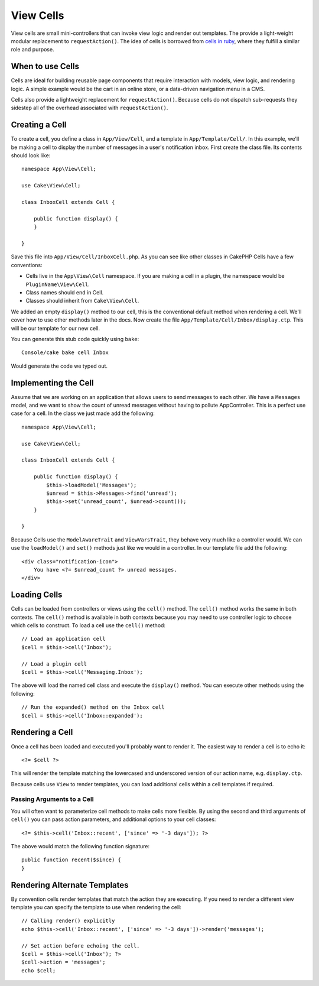 View Cells
##########

View cells are small mini-controllers that can invoke view logic and render out
templates. The provide a light-weight modular replacement to
``requestAction()``. The idea of cells is borrowed from `cells in ruby
<http://cells.rubyforge.org/>`_, where they fulfill a similar role and purpose.

When to use Cells
=================

Cells are ideal for building reusable page components that require interaction
with models,  view logic, and rendering logic. A simple example would be the
cart in an online store, or a data-driven navigation menu in a CMS.

Cells also provide a lightweight replacement for ``requestAction()``. Because
cells do not dispatch sub-requests they sidestep all of the overhead associated
with ``requestAction()``.

Creating a Cell
===============

To create a cell, you define a class in ``App/View/Cell``, and a template in
``App/Template/Cell/``. In this example, we'll be making a cell to display the
number of messages in a user's notification inbox. First create the class file.
Its contents should look like::

    namespace App\View\Cell;

    use Cake\View\Cell;

    class InboxCell extends Cell {

        public function display() {
        }

    }

Save this file into ``App/View/Cell/InboxCell.php``. As you can see like other
classes in CakePHP Cells have a few conventions:

* Cells live in the ``App\View\Cell`` namespace. If you are making a cell in
  a plugin, the namespace would be ``PluginName\View\Cell``.
* Class names should end in Cell.
* Classes should inherit from ``Cake\View\Cell``.

We added an empty ``display()`` method to our cell, this is the conventional
default method when rendering a cell. We'll cover how to use other methods later
in the docs. Now create the file ``App/Template/Cell/Inbox/display.ctp``. This
will be our template for our new cell.

You can generate this stub code quickly using ``bake``::

    Console/cake bake cell Inbox

Would generate the code we typed out.

Implementing the Cell
=====================

Assume that we are working on an application that allows users to send messages
to each other. We have a ``Messages`` model, and we want to show the count of
unread messages without having to pollute AppController. This is a perfect use
case for a cell. In the class we just made add the following::

    namespace App\View\Cell;

    use Cake\View\Cell;

    class InboxCell extends Cell {

        public function display() {
            $this->loadModel('Messages');
            $unread = $this->Messages->find('unread');
            $this->set('unread_count', $unread->count());
        }

    }

Because Cells use the ``ModelAwareTrait`` and ``ViewVarsTrait``, they behave
very much like a controller would.  We can use the ``loadModel()`` and ``set()``
methods just like we would in a controller. In our template file add the
following::

    <div class="notification-icon">
        You have <?= $unread_count ?> unread messages.
    </div>

Loading Cells
=============

Cells can be loaded from controllers or views using the ``cell()`` method. The
``cell()`` method works the same in both contexts. The ``cell()`` method is
available in both contexts because you may need to use controller logic to
choose which cells to construct. To load a cell use the ``cell()`` method::

    // Load an application cell
    $cell = $this->cell('Inbox');

    // Load a plugin cell
    $cell = $this->cell('Messaging.Inbox');

The above will load the named cell class and execute the ``display()`` method.
You can execute other methods using the following::

    // Run the expanded() method on the Inbox cell
    $cell = $this->cell('Inbox::expanded');

Rendering a Cell
================

Once a cell has been loaded and executed you'll probably want to render it. The
easiest way to render a cell is to echo it::

    <?= $cell ?>

This will render the template matching the lowercased and underscored version of
our action name, e.g. ``display.ctp``.

Because cells use ``View`` to render templates, you can load additional cells
within a cell templates if required.

Passing Arguments to a Cell
---------------------------

You will often want to parameterize cell methods to make cells more flexible.
By using the second and third arguments of ``cell()`` you can pass action
parameters, and additional options to your cell classes::

    <?= $this->cell('Inbox::recent', ['since' => '-3 days']); ?>

The above would match the following function signature::

    public function recent($since) {
    }

Rendering Alternate Templates
=============================

By convention cells render templates that match the action they are executing.
If you need to render a different view template you can specify the template
to use when rendering the cell::

    // Calling render() explicitly
    echo $this->cell('Inbox::recent', ['since' => '-3 days'])->render('messages');

    // Set action before echoing the cell.
    $cell = $this->cell('Inbox'); ?>
    $cell->action = 'messages';
    echo $cell;

